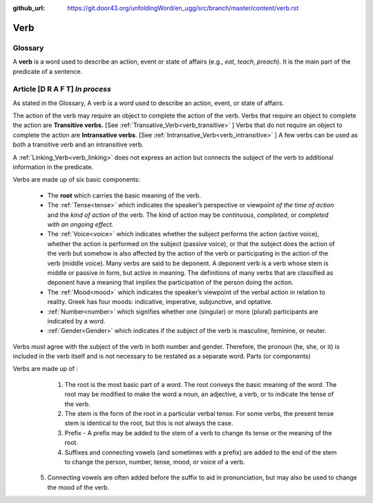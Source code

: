:github_url: https://git.door43.org/unfoldingWord/en_ugg/src/branch/master/content/verb.rst

.. _verb:

Verb  
====

Glossary
--------

A **verb** is a word used to describe an action, event or state of
affairs (e.g., *eat*, *teach*, *preach*). It is the main part of the
predicate of a sentence.

Article    **[D R A F T]**  *In process*
-------

As stated in the Glossary, A verb is a word used to describe an action, event, or state of affairs.

The action of the verb may require an object to complete the action of the verb.  Verbs that require an object to complete the action
are **Transitive verbs.** [See :ref:`Transative_Verb<verb_transitive>` ]  Verbs that do not require an object to complete the action are
**Intransative verbs**. [See :ref:`Intransative_Verb<verb_intransitive>` ]  A few verbs can be used as both a transitive verb and
an intransitive verb.

A :ref:`Linking_Verb<verb_linking>`  does not express an action but connects the subject of the verb to additional information
in the predicate.

Verbs are made up of six basic components:

  *	The **root** which carries the basic meaning of the verb. 
  *	The :ref:`Tense<tense>` which indicates the speaker’s perspective or viewpoint *of the time of action* and the *kind of action* of the verb. The kind of action may be *continuous*, *completed*, or *completed with an ongoing effect.*
  
  *	The :ref:`Voice<voice>` which indicates whether the subject performs the action (active voice), whether the action is performed on the subject (passive voice), or that the subject does the action of the verb but somehow is also affected by the action of the verb or participating in the action of the verb (middle voice).  Many verbs are said to be deponent.  A deponent verb is a verb whose stem is middle or passive in form, but active in meaning.   The definitions of many verbs that are classified as deponent have a meaning that implies the participation of the person doing the action.

  *	The :ref:`Mood<mood>` which indicates the speaker’s viewpoint of the verbal action in relation to reality. Greek has four moods: indicative, imperative, subjunctive, and optative.
  *	:ref:`Number<number>` which signifies whether one (singular) or more (plural) participants are indicated by a word.
  *	:ref:`Gender<Gender>` which indicates if the subject of the verb is masculine, feminine, or neuter.

Verbs must agree with the subject of the verb in both number and gender.  Therefore, the pronoun (he, she, or it) is included in the verb itself and is not necessary to be restated as a separate word. 
Parts (or components)

Verbs are made up of :
  1.	The root is the most basic part of a word.  The root conveys the basic meaning of the word.  The root may be modified to make the word a noun, an adjective, a verb, or to indicate the tense of the verb.   
  2.	The stem is the form of the root in a particular verbal tense. For some verbs, the present tense stem is identical to the root, but this is not always the case.  
  3.	Prefix -  A prefix may be added to the stem of a verb to change its tense or the meaning of the root.
  4.	Suffixes and connecting vowels (and sometimes with a prefix) are added to the end of the stem to change the person, number, tense, mood, or voice of a verb.
 5.	Connecting vowels are often added before the suffix to aid in pronunciation, but may also be used to change the mood of the verb.


